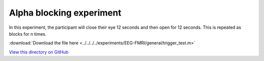 Alpha blocking experiment
=========================


In this experiment, the participant will close their eye 12 seconds and then open for 12 seconds.
This is repeated as blocks for n times.


.. dropdown:: Alpha blocking task code

    .. literalinclude:: ../../../../experiments/EEG-FMRI/resting-eye-closed-eye-open/main.m
      :language: matlab

:download:`Download the file here <../../../../experiments/EEG-FMRI/general/trigger_test.m>`

`View this directory on GitHub <../../../../experiments/EEG-FMRI/general/>`_
